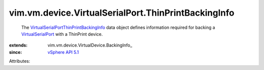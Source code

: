 
vim.vm.device.VirtualSerialPort.ThinPrintBackingInfo
====================================================
  The `VirtualSerialPortThinPrintBackingInfo <vim/vm/device/VirtualSerialPort/ThinPrintBackingInfo.rst>`_ data object defines information required for backing a `VirtualSerialPort <vim/vm/device/VirtualSerialPort.rst>`_ with a ThinPrint device.
:extends: vim.vm.device.VirtualDevice.BackingInfo_
:since: `vSphere API 5.1 <vim/version.rst#vimversionversion8>`_

Attributes:
